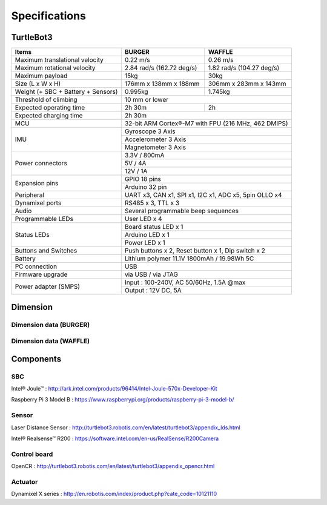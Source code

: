 Specifications
==============

.. image:: images/hardware/turtlebot3_models.png

TurtleBot3
----------

+------------------------------------+---------------------------+---------------------------+
| Items                              | BURGER                    | WAFFLE                    |
+====================================+===========================+===========================+
| Maximum translational velocity     | 0.22 m/s                  | 0.26 m/s                  |
+------------------------------------+---------------------------+---------------------------+
| Maximum rotational velocity        | 2.84 rad/s (162.72 deg/s) | 1.82 rad/s (104.27 deg/s) |
+------------------------------------+---------------------------+---------------------------+
| Maximum payload                    | 15kg                      | 30kg                      |
+------------------------------------+---------------------------+---------------------------+
| Size (L x W x H)                   | 176mm x 138mm x 188mm     | 306mm x 283mm x 143mm     |
+------------------------------------+---------------------------+---------------------------+
| Weight (+ SBC + Battery + Sensors) | 0.995kg                   | 1.745kg                   |
+------------------------------------+---------------------------+---------------------------+
| Threshold of climbing              | 10 mm or lower                                        |
+------------------------------------+---------------------------+---------------------------+
| Expected operating time            | 2h 30m                    | 2h                        |
+------------------------------------+---------------------------+---------------------------+
| Expected charging time             | 2h 30m                                                |
+------------------------------------+-------------------------------------------------------+
| MCU                                | 32-bit ARM Cortex®-M7 with FPU (216 MHz, 462 DMIPS)   |
+------------------------------------+-------------------------------------------------------+
|                                    | Gyroscope 3 Axis                                      |
+                                    +-------------------------------------------------------+
| IMU                                | Accelerometer 3 Axis                                  |
+                                    +-------------------------------------------------------+
|                                    | Magnetometer 3 Axis                                   |
+------------------------------------+-------------------------------------------------------+
|                                    | 3.3V / 800mA                                          |
+                                    +-------------------------------------------------------+
| Power connectors                   | 5V / 4A                                               |
+                                    +-------------------------------------------------------+
|                                    | 12V / 1A                                              |
+------------------------------------+-------------------------------------------------------+
| Expansion pins                     | GPIO 18 pins                                          |
+                                    +-------------------------------------------------------+
|                                    | Arduino 32 pin                                        |
+------------------------------------+-------------------------------------------------------+
| Peripheral                         | UART x3, CAN x1, SPI x1, I2C x1, ADC x5, 5pin OLLO x4 |
+------------------------------------+-------------------------------------------------------+
| Dynamixel ports                    | RS485 x 3, TTL x 3                                    |
+------------------------------------+-------------------------------------------------------+
| Audio                              | Several programmable beep sequences                   |
+------------------------------------+-------------------------------------------------------+
| Programmable LEDs                  | User LED x 4                                          |
+------------------------------------+-------------------------------------------------------+
|                                    | Board status LED x 1                                  |
+                                    +-------------------------------------------------------+
| Status LEDs                        | Arduino LED x 1                                       |
+                                    +-------------------------------------------------------+
|                                    | Power LED x 1                                         |
+------------------------------------+-------------------------------------------------------+
| Buttons and Switches               | Push buttons x 2, Reset button x 1, Dip switch x 2    |
+------------------------------------+-------------------------------------------------------+
| Battery                            | Lithium polymer 11.1V 1800mAh / 19.98Wh 5C            |
+------------------------------------+-------------------------------------------------------+
| PC connection                      | USB                                                   |
+------------------------------------+-------------------------------------------------------+
| Firmware upgrade                   | via USB / via JTAG                                    |
+------------------------------------+-------------------------------------------------------+
|                                    | Input : 100-240V, AC 50/60Hz, 1.5A @max               |
+ Power adapter (SMPS)               +-------------------------------------------------------+
|                                    | Output : 12V DC, 5A                                   |
+------------------------------------+---------------------------+---------------------------+

Dimension
---------

Dimension data (BURGER)
~~~~~~~~~~~~~~~~~~~~~~~

.. image:: images/hardware/turtlebot3_dimension1.png
   :width: 500px

Dimension data (WAFFLE)
~~~~~~~~~~~~~~~~~~~~~~~

.. image:: images/hardware/turtlebot3_dimension2.png
   :width: 500px

Components
----------

SBC
~~~

Intel® Joule™ : http://ark.intel.com/products/96414/Intel-Joule-570x-Developer-Kit

Raspberry Pi 3 Model B : https://www.raspberrypi.org/products/raspberry-pi-3-model-b/

Sensor
~~~~~~

Laser Distance Sensor : http://turtlebot3.robotis.com/en/latest/turtlebot3/appendix_lds.html

Intel® Realsense™ R200 : https://software.intel.com/en-us/RealSense/R200Camera

Control board
~~~~~~~~~~~~~

OpenCR : http://turtlebot3.robotis.com/en/latest/turtlebot3/appendix_opencr.html

Actuator
~~~~~~~~

Dynamixel X series : http://en.robotis.com/index/product.php?cate_code=10121110
